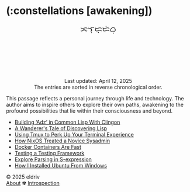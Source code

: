 #+language: en
#+startup: overview
#+HTML_HEAD: <link rel="stylesheet" type="text/css" href="../css/main.css">
#+PANDOC_OPTIONS:"epub-cover-image:/home/nycto/github/nyc2o.github.io/img/const.png" standalone:t

#+BEGIN_EXPORT html
<h1 class="title">(:constellations [awakening])</h1>
<p class="author" style="text-align: center; margin-bottom: 100px; font-size: 20px;">ᜁᜎ᜔ᜇ᜔ᜇᜒᜊ᜔</p>
<div class="update" style="text-align: center; padding-top: 20px;">Last updated: April 12, 2025 <br>The entries are sorted in reverse chronological order.</div>
#+END_EXPORT

[[../img/const.png]]

This passage reflects a personal journey through life and technology. The author aims to inspire others to explore their own paths, awakening to the profound possibilities that lie within their consciousness and beyond.

#+BEGIN_EXPORT html
<ul>
<li><a href="adz">Building ‘Adz’ in Common Lisp With Clingon</a></li>
<li><a href="lisp">A Wanderer's Tale of Discovering Lisp</a></li>
<li><a href="tmux">Using Tmux to Perk Up Your Terminal
Experience</a></li>
<li><a href="nixos">How NixOS Treated a Novice
Sysadmin</a></li>
<li><a href="docker">Docker Containers Are Fast</a></li>
<li><a href="fiveam">Testing a Testing Framework</a></li>
<li><a href="parser">Explore Parsing in S-expression</a></li>
<li><a href="ubuntu">How I Installed Ubuntu From
Windows</a></li>
</ul>
#+END_EXPORT
#+BEGIN_EXPORT html
<footer class="footer">
      <div class="right">© 2025 eldriv</div>
  <div class="footer-menu">
    <a href="about" class="footer-right">About</a> ✾
  <a href="life" class="footer-right">Introspection</a>
  </p>
</footer>
#+END_EXPORT